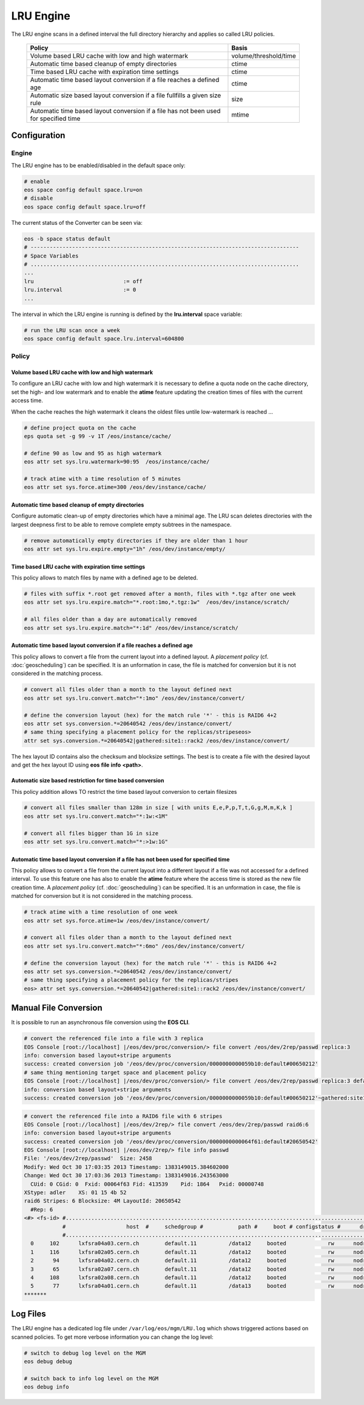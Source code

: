 .. highlight:: rst

.. index::
   single:: LRU Policies
   see: Polcies; LRU Policies

LRU Engine
==========
The LRU engine scans in a defined interval the full directory hierarchy and applies 
so called LRU policies. 

.. epigraph::

   ===================================================================================== =====================
   Policy                                                                                Basis 
   ===================================================================================== =====================
   Volume based LRU cache with low and high watermark                                    volume/threshold/time
   Automatic time based cleanup of empty directories                                     ctime
   Time based LRU cache with expiration time settings                                    ctime
   Automatic time based layout conversion if a file reaches a defined age                ctime
   Automatic size based layout conversion if a file fullfills a given size rule          size
   Automatic time based layout conversion if a file has not been used for specified time mtime
   ===================================================================================== =====================

Configuration
-------------

Engine
++++++
The LRU engine has to be enabled/disabled in the default space only:

.. code-block:: bash

   # enable
   eos space config default space.lru=on  
   # disable
   eos space config default space.lru=off

The current status of the Converter can be seen via:

.. code-block:: bash

   eos -b space status default
   # ------------------------------------------------------------------------------------
   # Space Variables
   # ....................................................................................
   ...
   lru                            := off
   lru.interval                   := 0
   ...

The interval in which the LRU engine is running is defined by the **lru.interval**
space variable:

.. code-block:: bash

   # run the LRU scan once a week
   eos space config default space.lru.interval=604800

Policy
++++++

Volume based LRU cache with low and high watermark
``````````````````````````````````````````````````
To configure an LRU cache with low and high watermark it is necessary to define
a quota node on the cache directory, set the high- and low watermark and to enable  
the **atime** feature updating the creation times of files with the current 
access time. 

When the cache reaches the high watermark it cleans the oldest files untile low-watermark is reached ...

.. code-block:: bash

   # define project quota on the cache
   eps quota set -g 99 -v 1T /eos/instance/cache/ 

   # define 90 as low and 95 as high watermark            
   eos attr set sys.lru.watermark=90:95  /eos/instance/cache/

   # track atime with a time resolution of 5 minutes
   eos attr set sys.force.atime=300 /eos/dev/instance/cache/  


Automatic time based cleanup of empty directories
`````````````````````````````````````````````````
Configure automatic clean-up of empty directories which have a minimal age.
The LRU scan deletes directories with the largest deepness first to be able 
to remove complete empty subtrees in the namespace.

.. code-block:: bash

   # remove automatically empty directories if they are older than 1 hour
   eos attr set sys.lru.expire.empty="1h" /eos/dev/instance/empty/ 


Time based LRU cache with expiration time settings
``````````````````````````````````````````````````
This policy allows to match files by name with a defined age to be deleted.

.. code-block:: bash
 
   # files with suffix *.root get removed after a month, files with *.tgz after one week
   eos attr set sys.lru.expire.match="*.root:1mo,*.tgz:1w"  /eos/dev/instance/scratch/
   
   # all files older than a day are automatically removed                                                                       
   eos attr set sys.lru.expire.match="*:1d" /eos/dev/instance/scratch/      

Automatic time based layout conversion if a file reaches a defined age
``````````````````````````````````````````````````````````````````````
This policy allows to convert a file from the current layout into a defined layout.
A *placement policy* (cf. :doc:`geoscheduling`)  can be specified. 
It is an unformation in case, the file is matched for conversion but it is not considered in the matching process.

.. code-block:: bash

   # convert all files older than a month to the layout defined next
   eos attr set sys.lru.convert.match="*:1mo" /eos/dev/instance/convert/    

   # define the conversion layout (hex) for the match rule '*' - this is RAID6 4+2 
   eos attr set sys.conversion.*=20640542 /eos/dev/instance/convert/
   # same thing specifying a placement policy for the replicas/stripeseos> 
   attr set sys.conversion.*=20640542|gathered:site1::rack2 /eos/dev/instance/convert/                                

The hex layout ID contains also the checksum and blocksize settings. The best is
to create a file with the desired layout and get the hex layout ID using 
**eos** **file** **info** **<path>**.

Automatic size based restriction for time based conversion
``````````````````````````````````````````````````````````
This policy addition allows TO restrict the time based layout conversion to certain filesizes

.. code-block:: bash

   # convert all files smaller than 128m in size [ with units E,e,P,p,T,t,G,g,M,m,K,k ]
   eos attr set sys.lru.convert.match="*:1w:<1M"

   # convert all files bigger than 1G in size
   eos attr set sys.lru.convert.match="*:>1w:1G"



Automatic time based layout conversion if a file has not been used for specified time
`````````````````````````````````````````````````````````````````````````````````````
This policy allows to convert a file from the current layout into a different layout 
if a file was not accessed for a defined interval. To use this feature one has 
also to enable the **atime** feature where the access time is stored as the new 
file creation time.
A *placement policy* (cf. :doc:`geoscheduling`) can be specified. 
It is an unformation in case, the file is matched for conversion but it is not considered in the matching process.

.. code-block:: bash
    
     # track atime with a time resolution of one week
     eos attr set sys.force.atime=1w /eos/dev/instance/convert/     

     # convert all files older than a month to the layout defined next              
     eos attr set sys.lru.convert.match="*:6mo" /eos/dev/instance/convert/ 

     # define the conversion layout (hex) for the match rule '*' - this is RAID6 4+2    
     eos attr set sys.conversion.*=20640542 /eos/dev/instance/convert/
     # same thing specifying a placement policy for the replicas/stripes
     eos> attr set sys.conversion.*=20640542|gathered:site1::rack2 /eos/dev/instance/convert/                                  

Manual File Conversion
----------------------
It is possible to run an asynchronous file conversion using the **EOS CLI**.

.. code-block:: bash

   # convert the referenced file into a file with 3 replica
   EOS Console [root://localhost] |/eos/dev/proc/conversion/> file convert /eos/dev/2rep/passwd replica:3
   info: conversion based layout+stripe arguments
   success: created conversion job '/eos/dev/proc/conversion/0000000000059b10:default#00650212'
   # same thing mentioning target space and placement policy
   EOS Console [root://localhost] |/eos/dev/proc/conversion/> file convert /eos/dev/2rep/passwd replica:3 default gathered:site1::rack1
   info: conversion based layout+stripe arguments
   success: created conversion job '/eos/dev/proc/conversion/0000000000059b10:default#00650212'~gathered:site1::rack1

.. code-block:: bash

   # convert the referenced file into a RAID6 file with 6 stripes
   EOS Console [root://localhost] |/eos/dev/2rep/> file convert /eos/dev/2rep/passwd raid6:6
   info: conversion based layout+stripe arguments
   success: created conversion job '/eos/dev/proc/conversion/0000000000064f61:default#20650542'
   EOS Console [root://localhost] |/eos/dev/2rep/> file info passwd
   File: '/eos/dev/2rep/passwd'  Size: 2458
   Modify: Wed Oct 30 17:03:35 2013 Timestamp: 1383149015.384602000
   Change: Wed Oct 30 17:03:36 2013 Timestamp: 1383149016.243563000
     CUid: 0 CGid: 0  Fxid: 00064f63 Fid: 413539    Pid: 1864   Pxid: 00000748
   XStype: adler    XS: 01 15 4b 52 
   raid6 Stripes: 6 Blocksize: 4M LayoutId: 20650542
     #Rep: 6
   <#> <fs-id> #...................................................................................................................................
               #                   host  #     schedgroup #           path #     boot # configstatus #      drain # active #                 geotag
               #...................................................................................................................................
     0     102      lxfsra04a03.cern.ch        default.11          /data12     booted             rw      nodrain   online           eos::cern::mgm
     1     116      lxfsra02a05.cern.ch        default.11          /data12     booted             rw      nodrain   online           eos::cern::mgm
     2      94      lxfsra04a02.cern.ch        default.11          /data12     booted             rw      nodrain   online           eos::cern::mgm
     3      65      lxfsra02a07.cern.ch        default.11          /data12     booted             rw      nodrain   online           eos::cern::mgm
     4     108      lxfsra02a08.cern.ch        default.11          /data12     booted             rw      nodrain   online           eos::cern::mgm
     5      77      lxfsra04a01.cern.ch        default.11          /data13     booted             rw      nodrain   online           eos::cern::mgm
   *******


Log Files
---------
The LRU engine has a dedicated log file under ``/var/log/eos/mgm/LRU.log``
which shows triggered actions based on scanned policies. To get more
verbose information you can change the log level:

.. code-block:: bash

   # switch to debug log level on the MGM
   eos debug debug

   # switch back to info log level on the MGM
   eos debug info


